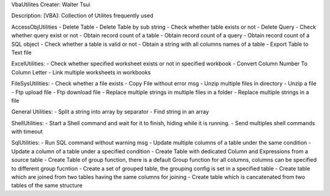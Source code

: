 VbaUtilites
Creater: Walter Tsui

Description:
[VBA]: Collection of Utilites frequently used

AccessObjUtilities
- Delete Table
- Delete Table by sub string
- Check whether table exists or not
- Delete Query
- Check whether query exist or not
- Obtain record count of a table
- Obtain record count of a query
- Obtain record count of a SQL object
- Check whether a table is valid or not
- Obtain a string with all columns names of a table
- Export Table to Text file

ExcelUtilities:
- Check whether specified worksheet exists or not in specified workbook
- Convert Column Number To Column Letter
- Link multiple worksheets in workbooks

FileSysUtilities:
- Check whether a file exists
- Copy File without error msg
- Unzip multiple files in directory
- Unzip a file
- Ftp upload file
- Ftp download file
- Replace multiple strings in multiple files in a folder
- Replace multiple strings in a file

General Utilities:
- Split a string into array by separator
- Find string in an array

ShellUtilities:
- Start a Shell command and wait for it to finish, hiding while it is running.
- Send multiples shell commands with timeout

SqlUtilities:
- Run SQL command without warning msg
- Update multiple columns of a table under the same condition
- Update a column of a table under a specified condition
- Create Table with dedicated Column and Expressions from a source table
- Create Table of group function, there is a default Group function for all columns, columns can be specified to different group fucntion
- Create a set of grouped table, the grouping config is set in a specified table
- Create table which are joined from two tables having the same columns for joining
- Create table which is cancatenated from two tables of the same structure